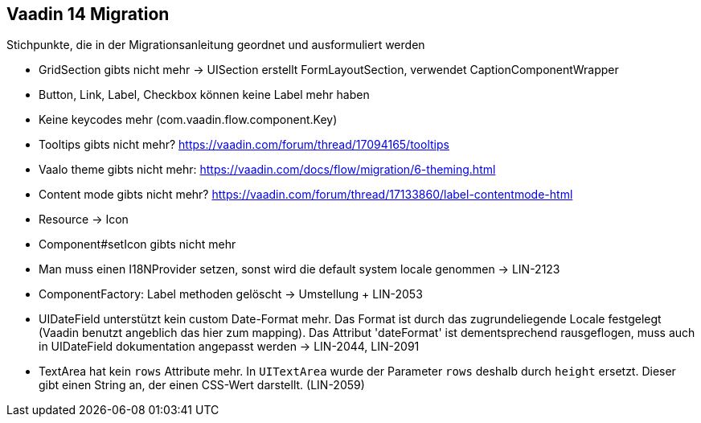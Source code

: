 :jbake-title: Vaadin 14 Migration
:jbake-type: chapter
:jbake-status: published
:jbake-order: 1000

== Vaadin 14 Migration

Stichpunkte, die in der Migrationsanleitung geordnet und ausformuliert werden

* GridSection gibts nicht mehr -> UISection erstellt FormLayoutSection, verwendet CaptionComponentWrapper
* Button, Link, Label, Checkbox können keine Label mehr haben
* Keine keycodes mehr (com.vaadin.flow.component.Key)
* Tooltips gibts nicht mehr? https://vaadin.com/forum/thread/17094165/tooltips
* Vaalo theme gibts nicht mehr: https://vaadin.com/docs/flow/migration/6-theming.html
* Content mode gibts nicht mehr? https://vaadin.com/forum/thread/17133860/label-contentmode-html
* Resource -> Icon
* Component#setIcon gibts nicht mehr
* Man muss einen I18NProvider setzen, sonst wird die default system locale genommen -> LIN-2123
* ComponentFactory: Label methoden gelöscht -> Umstellung + LIN-2053
* UIDateField unterstützt kein custom Date-Format mehr. Das Format ist durch das zugrundeliegende Locale festgelegt (Vaadin benutzt angeblich das hier zum mapping). Das Attribut 'dateFormat' ist dementsprechend rausgeflogen, muss auch in UIDateField dokumentation angepasst werden -> LIN-2044, LIN-2091
* TextArea hat kein `rows` Attribute mehr. In `UITextArea` wurde der Parameter `rows` deshalb durch `height` ersetzt. Dieser gibt einen String an, der einen CSS-Wert darstellt. (LIN-2059)